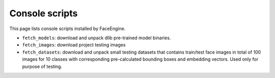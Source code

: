 Console scripts
===============

This page lists console scripts installed by FaceEngine.

* ``fetch_models``: download and unpack dlib pre-trained model binaries.
* ``fetch_images``: download project testing images
* ``fetch_datasets``: download and unpack small testing datasets that contains
  train/test face images in total of 100 images for 10 classes with
  corresponding pre-calculated bounding boxes and embedding vectors. Used only
  for purpose of testing.
